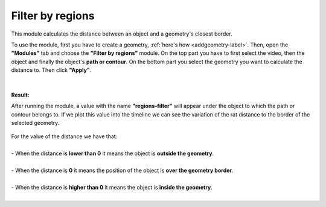 .. regionsfilter-label:

****************************
Filter by regions
****************************

This module calculates the distance between an object and a geometry's closest border. 


To use the module, first you have to create a geometry, :ref:`here's how <addgeometry-label>`.
Then, open the **"Modules"** tab and choose the **"Filter by regions"** module.
On the top part you have to first select the video, then the object and finally the object's **path or contour**. On the bottom part you select the geometry you want to calculate the distance to. Then click **"Apply"**.


.. figure:: /_static/modules/regionsfilter-module.png
	:scale: 100%

|

**Result:**

After running the module, a value with the name **"regions-filter"** will appear under the object to which the path or contour belongs to.
If we plot this value into the timeline we can see the variation of the rat distance to the border of the selected geometry.

.. figure:: /_static/modules/regionsfilter-module-result.png
	:scale: 100%

| For the value of the distance we have that:
|
| - When the distance is **lower than 0** it means the object is **outside the geometry**.
|
| - When the distance is **0** it means the position of the object is **over the geometry border**.
|
| - When the distance is **higher than 0** it means the object is **inside the geometry**.
|